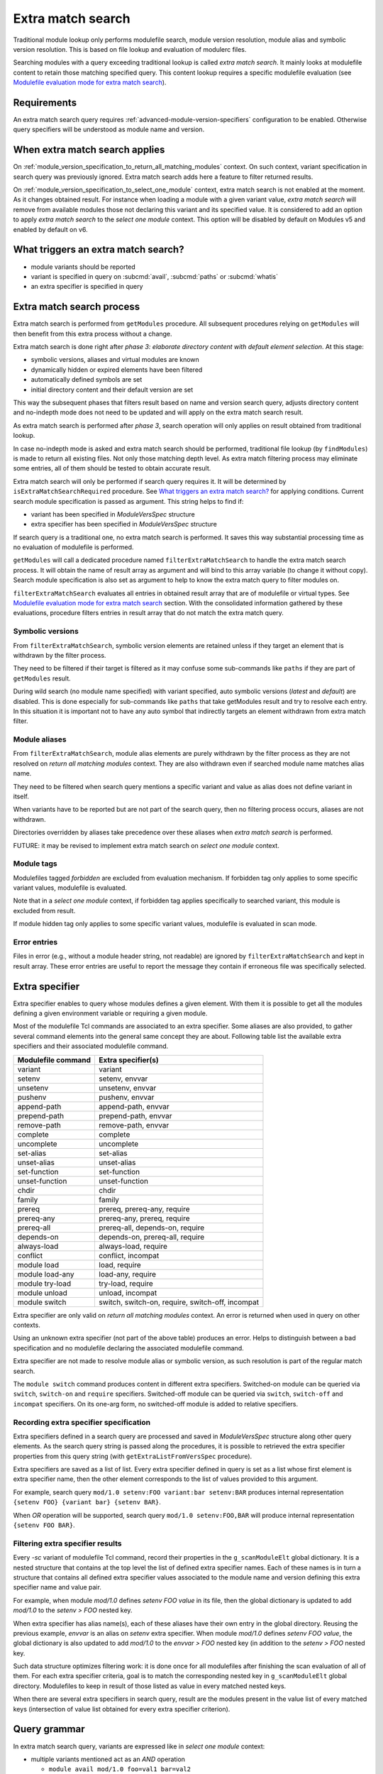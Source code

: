 .. _extra-match-search:

Extra match search
==================

Traditional module lookup only performs modulefile search, module version
resolution, module alias and symbolic version resolution. This is based on
file lookup and evaluation of modulerc files.

Searching modules with a query exceeding traditional lookup is called *extra
match search*. It mainly looks at modulefile content to retain those matching
specified query. This content lookup requires a specific modulefile evaluation
(see `Modulefile evaluation mode for extra match search`_).

Requirements
------------

An extra match search query requires :ref:`advanced-module-version-specifiers`
configuration to be enabled. Otherwise query specifiers will be understood as
module name and version.

When extra match search applies
-------------------------------

On :ref:`module_version_specification_to_return_all_matching_modules` context.
On such context, variant specification in search query was previously ignored.
Extra match search adds here a feature to filter returned results.

On :ref:`module_version_specification_to_select_one_module` context, extra
match search is not enabled at the moment. As it changes obtained result. For
instance when loading a module with a given variant value, *extra match
search* will remove from available modules those not declaring this variant
and its specified value. It is considered to add an option to apply *extra
match search* to the *select one module* context. This option will be disabled
by default on Modules v5 and enabled by default on v6.

What triggers an extra match search?
------------------------------------

* module variants should be reported
* variant is specified in query on :subcmd:`avail`, :subcmd:`paths` or
  :subcmd:`whatis`
* an extra specifier is specified in query

Extra match search process
--------------------------

Extra match search is performed from ``getModules`` procedure. All subsequent
procedures relying on ``getModules`` will then benefit from this extra process
without a change.

Extra match search is done right after *phase 3: elaborate directory content
with default element selection*. At this stage:

* symbolic versions, aliases and virtual modules are known
* dynamically hidden or expired elements have been filtered
* automatically defined symbols are set
* initial directory content and their default version are set

This way the subsequent phases that filters result based on name and version
search query, adjusts directory content and no-indepth mode does not need to be
updated and will apply on the extra match search result.

As extra match search is performed after *phase 3*, search operation will only
applies on result obtained from traditional lookup.

In case no-indepth mode is asked and extra match search should be performed,
traditional file lookup (by ``findModules``) is made to return all existing
files. Not only those matching depth level. As extra match filtering process
may eliminate some entries, all of them should be tested to obtain accurate
result.

Extra match search will only be performed if search query requires it. It will
be determined by ``isExtraMatchSearchRequired`` procedure. See `What triggers
an extra match search?`_ for applying conditions. Current search module
specification is passed as argument. This string helps to find if:

* variant has been specified in *ModuleVersSpec* structure
* extra specifier has been specified in *ModuleVersSpec* structure

If search query is a traditional one, no extra match search is performed. It
saves this way substantial processing time as no evaluation of modulefile is
performed.

``getModules`` will call a dedicated procedure named
``filterExtraMatchSearch`` to handle the extra match search process. It will
obtain the name of result array as argument and will bind to this array
variable (to change it without copy). Search module specification is also set
as argument to help to know the extra match query to filter modules on.

``filterExtraMatchSearch`` evaluates all entries in obtained result array that
are of modulefile or virtual types. See `Modulefile evaluation mode for extra
match search`_ section. With the consolidated information gathered by these
evaluations, procedure filters entries in result array that do not match the
extra match query.

Symbolic versions
^^^^^^^^^^^^^^^^^

From ``filterExtraMatchSearch``, symbolic version elements are retained unless
if they target an element that is withdrawn by the filter process.

They need to be filtered if their target is filtered as it may confuse some
sub-commands like ``paths`` if they are part of ``getModules`` result.

During wild search (no module name specified) with variant specified, auto
symbolic versions (*latest* and *default*) are disabled. This is done
especially for sub-commands like ``paths`` that take getModules result and try
to resolve each entry. In this situation it is important not to have any auto
symbol that indirectly targets an element withdrawn from extra match filter.

Module aliases
^^^^^^^^^^^^^^

From ``filterExtraMatchSearch``, module alias elements are purely withdrawn by
the filter process as they are not resolved on *return all matching modules*
context. They are also withdrawn even if searched module name matches alias
name.

They need to be filtered when search query mentions a specific variant and
value as alias does not define variant in itself.

When variants have to be reported but are not part of the search query, then
no filtering process occurs, aliases are not withdrawn.

Directories overridden by aliases take precedence over these aliases when
*extra match search* is performed.

FUTURE: it may be revised to implement extra match search on *select one
module* context.

Module tags
^^^^^^^^^^^

Modulefiles tagged *forbidden* are excluded from evaluation mechanism. If
forbidden tag only applies to some specific variant values, modulefile is
evaluated.

Note that in a *select one module* context, if forbidden tag applies
specifically to searched variant, this module is excluded from result.

If module hidden tag only applies to some specific variant values, modulefile
is evaluated in scan mode.

Error entries
^^^^^^^^^^^^^

Files in error (e.g., without a module header string, not readable) are
ignored by ``filterExtraMatchSearch`` and kept in result array. These error
entries are useful to report the message they contain if erroneous file was
specifically selected.

Extra specifier
---------------

Extra specifier enables to query whose modules defines a given element. With
them it is possible to get all the modules defining a given environment
variable or requiring a given module.

Most of the modulefile Tcl commands are associated to an extra specifier. Some
aliases are also provided, to gather several command elements into the general
same concept they are about. Following table list the available extra
specifiers and their associated modulefile command.

+--------------------+-----------------------------------------+
| Modulefile command | Extra specifier(s)                      |
+====================+=========================================+
| variant            | variant                                 |
+--------------------+-----------------------------------------+
| setenv             | setenv, envvar                          |
+--------------------+-----------------------------------------+
| unsetenv           | unsetenv, envvar                        |
+--------------------+-----------------------------------------+
| pushenv            | pushenv, envvar                         |
+--------------------+-----------------------------------------+
| append-path        | append-path, envvar                     |
+--------------------+-----------------------------------------+
| prepend-path       | prepend-path, envvar                    |
+--------------------+-----------------------------------------+
| remove-path        | remove-path, envvar                     |
+--------------------+-----------------------------------------+
| complete           | complete                                |
+--------------------+-----------------------------------------+
| uncomplete         | uncomplete                              |
+--------------------+-----------------------------------------+
| set-alias          | set-alias                               |
+--------------------+-----------------------------------------+
| unset-alias        | unset-alias                             |
+--------------------+-----------------------------------------+
| set-function       | set-function                            |
+--------------------+-----------------------------------------+
| unset-function     | unset-function                          |
+--------------------+-----------------------------------------+
| chdir              | chdir                                   |
+--------------------+-----------------------------------------+
| family             | family                                  |
+--------------------+-----------------------------------------+
| prereq             | prereq, prereq-any, require             |
+--------------------+-----------------------------------------+
| prereq-any         | prereq-any, prereq, require             |
+--------------------+-----------------------------------------+
| prereq-all         | prereq-all, depends-on, require         |
+--------------------+-----------------------------------------+
| depends-on         | depends-on, prereq-all, require         |
+--------------------+-----------------------------------------+
| always-load        | always-load, require                    |
+--------------------+-----------------------------------------+
| conflict           | conflict, incompat                      |
+--------------------+-----------------------------------------+
| module load        | load, require                           |
+--------------------+-----------------------------------------+
| module load-any    | load-any, require                       |
+--------------------+-----------------------------------------+
| module try-load    | try-load, require                       |
+--------------------+-----------------------------------------+
| module unload      | unload, incompat                        |
+--------------------+-----------------------------------------+
| module switch      | switch, switch-on, require, switch-off, |
|                    | incompat                                |
+--------------------+-----------------------------------------+

Extra specifier are only valid on *return all matching modules* context. An
error is returned when used in query on other contexts.

Using an unknown extra specifier (not part of the above table) produces an
error. Helps to distinguish between a bad specification and no modulefile
declaring the associated modulefile command.

Extra specifier are not made to resolve module alias or symbolic version, as
such resolution is part of the regular match search.

The ``module switch`` command produces content in different extra specifiers.
Switched-on module can be queried via ``switch``, ``switch-on`` and
``require`` specifiers. Switched-off module can be queried via ``switch``,
``switch-off`` and ``incompat`` specifiers. On its one-arg form, no
switched-off module is added to relative specifiers.

Recording extra specifier specification
^^^^^^^^^^^^^^^^^^^^^^^^^^^^^^^^^^^^^^^

Extra specifiers defined in a search query are processed and saved in
*ModuleVersSpec* structure along other query elements. As the search query
string is passed along the procedures, it is possible to retrieved the
extra specifier properties from this query string (with
``getExtraListFromVersSpec`` procedure).

Extra specifiers are saved as a list of list. Every extra specifier defined in
query is set as a list whose first element is extra specifier name, then the
other element corresponds to the list of values provided to this argument.

For example, search query ``mod/1.0 setenv:FOO variant:bar setenv:BAR``
produces internal representation ``{setenv FOO} {variant bar} {setenv BAR}``.

When *OR* operation will be supported, search query ``mod/1.0 setenv:FOO,BAR``
will produce internal representation ``{setenv FOO BAR}``.

Filtering extra specifier results
^^^^^^^^^^^^^^^^^^^^^^^^^^^^^^^^^

Every *-sc* variant of modulefile Tcl command, record their properties in the
``g_scanModuleElt`` global dictionary. It is a nested structure that contains
at the top level the list of defined extra specifier names. Each of these
names is in turn a structure that contains all defined extra specifier values
associated to the module name and version defining this extra specifier name
and value pair.

For example, when module *mod/1.0* defines *setenv FOO value* in its file,
then the global dictionary is updated to add *mod/1.0* to the *setenv > FOO*
nested key.

When extra specifier has alias name(s), each of these aliases have their own
entry in the global directory. Reusing the previous example, *envvar* is an
alias on *setenv* extra specifier. When module *mod/1.0* defines *setenv FOO
value*, the global dictionary is also updated to add *mod/1.0* to the *envvar
> FOO* nested key (in addition to the *setenv > FOO* nested key.

Such data structure optimizes filtering work: it is done once for all
modulefiles after finishing the scan evaluation of all of them. For each
extra specifier criteria, goal is to match the corresponding nested key in
``g_scanModuleElt`` global directory. Modulefiles to keep in result of those
listed as value in every matched nested keys.

When there are several extra specifiers in search query, result are the
modules present in the value list of every matched keys (intersection of value
list obtained for every extra specifier criterion).

Query grammar
-------------

In extra match search query, variants are expressed like in *select one
module* context:

* multiple variants mentioned act as an *AND* operation

  * ``module avail mod/1.0 foo=val1 bar=val2``
  * means *foo* equals *val1* and *bar* equals *val2*

* same variant mentioned multiple times: only the last mention is retained

  * ``module avail mod/1.0 foo=val1 foo=val2``
  * means *foo* equals *val2*

In extra match search query, extra specifiers are expressed with *name:value*
syntax. Using *:* as separator helps to distinguish from variant
specification. As a consequence, such character is not recommended to be part
of a module name or version (which was already the case, as *:* character is
also a separator used in environment variables like *LOADEDMODULES*). As extra
specifiers only applies to *return all matching modules* context, the use of
*name:value* specific syntax may help user to distinguish from the *select one
module* context.

NOTE: use of a *--where* or *--with* options was also considered to be able
to use a *name=value* syntax like variant specification. It was preferred to
use a different syntax (*name:value*) to avoid having to type an extra option.

NOTE: if *name=value* syntax where used for extra specifier, all extra
specifier names would have been forbidden to use as variant names.

* multiple extra specifiers mentioned act as an *AND* operation

  * ``module avail mod/1.0 setenv:FOO pushenv:BAR``
  * means module defines *setenv* command to set *FOO* environment variable
    and defines *pushenv* command to set BAR*

* same extra specifier mentioned multiple times: all mentions retained and act
  as an *AND* operation

  * ``module avail mod/1.0 variant:foo variant:bar``
  * means defines variant *foo* and variant *bar*

Value of either variant or extra specifier are full name. No wildcard
characters are taken into account (they are treated literally).

An error is raised when an empty extra specifier name or value is specified.

FUTURE: expressing an *OR* operation

* for instance by mentioning multiple values separated by ``,`` character
* ``module avail mod/1.0 foo=val1,val2 bar=val2``
* means *foo* equals *val1* or *val2* and *bar* equals *val2*
* such syntax is equivalent to version list specification
* does not seem useful to allow ranges like for version
* FIXME: allow such syntax on any context or only for *return all matching
  modules* context?

FUTURE: expressing a *NOT* operation

* adding a character like ``~`` or ``!`` prior value
* ``module avail mod/1.0 foo=!val1 bar=val2``
* means *foo* equals any value expect *val1* and *bar* equals *val2*
* FIXME: allow such syntax on any context or only for *return all matching
  modules* context?
* NOTE: *NOT* operator is not specified currently on Spack's side. Some
  discussions mention use of ``!``, which does not work for Tcsh shell

What triggers ``scan`` evaluation?
----------------------------------

* everything that triggers an extra match search
* except *tag* extra specifier, as tags are defined outside of modulefiles

Modulefile evaluation mode for extra match search
-------------------------------------------------

A specific evaluation mode is created for looking at modulefile content in
order to solve an extra match search. This mode is named ``scan``.

Modulefile Tcl interpreter is configured to run a specific variant of
modulefile Tcl commands. These variants will gather content of modulefile in
global structures that will be searched after all *scan* evaluations to
determine what modules match the extra query. Names of scan variant of
modulefile Tcl command scan variant procedures are internally suffixed with
*-sc*.

If modulefile content queries the current evaluation mode, it will obtain the
``scan`` string during a *scan* evaluation. We expect modulefile code to cope
with this behavior, especially to still be able to get all *load* information
of modulefile, even if mode is not ``load``. A ``load`` string cannot be
returned during a *scan* evaluation as modulefile may have some code to
produce log message when a *load* attempt is detected.

Even if extra match search only concern a specific element, like querying
module variants, all modulefile commands are setup to gather all content
information about modulefile. This way, it is evaluated the same way whatever
the query. Scan evaluation code will also be simpler.

Environment variable definition through modulefile commands like ``setenv``,
``append-path``, etc are handled like in ``whatis`` evaluation mode. Variables
are set to an empty value. Some processing time is saved this way. It may have
an impact on some complex modulefiles: content scan may not be accurate. If
this is an issue on some setup, an option could be added in the future to set
variable to their expected value also on ``whatis`` and ``scan`` evaluation
modes.

When an error is raised from a modulefile evaluation. No error message is
reported as such message is silenced during the whole ``avail`` process.
Rendered result is ok for all kind of errors even for ``break`` or ``exit``.
No error result is rendered for these two, unlike for a ``whatis`` evaluation,
not to disturb the whole search result for one modulefile not coping with scan
evaluation.

``puts`` commands in modulefile are rendered like on a ``whatis`` evaluation
mode: output is effectively produced toward the designated channel. It is up
to modulefile writer to handle the ``scan`` evaluation, like done for
``whatis``.

``source-sh`` commands in modulefile are rendered like on a ``load``
evaluation. They will produce ``setenv``, ``set-alias``, ``set-function`` and
so on commands that will be in turn evaluated in *scan* mode.

Specific impact
---------------

* With a ``contains`` search match every modulefiles in modulepath are
  evaluated in scan mode.

  - FUTURE: there may have room for optimisation here

.. vim:set tabstop=2 shiftwidth=2 expandtab autoindent:
